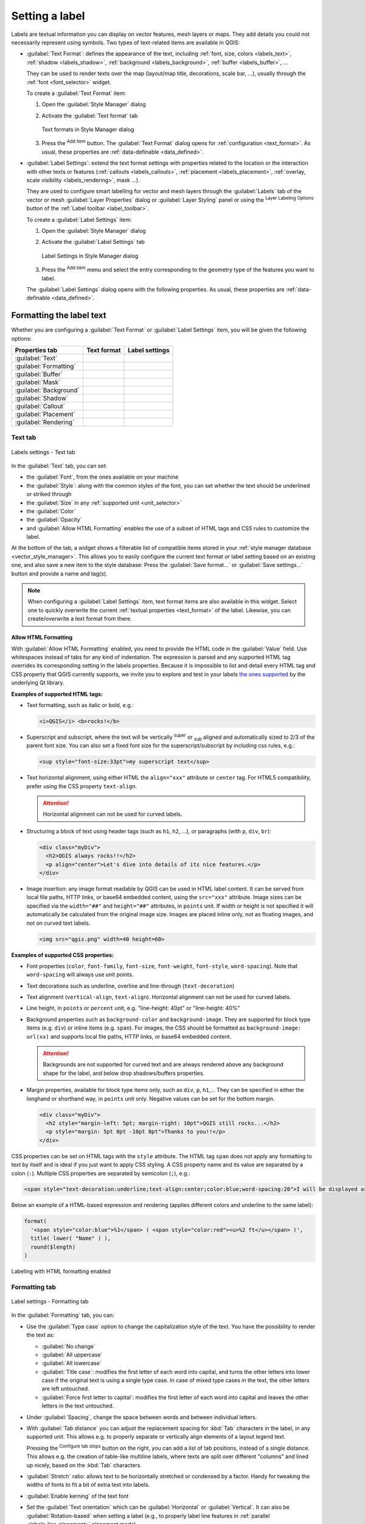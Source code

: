 .. _showlabels:

*****************
 Setting a label
*****************

.. only:: html

   .. contents::
      :local:

Labels are textual information you can display on vector features, mesh layers or maps.
They add details you could not necessarily represent using symbols.
Two types of text-related items are available in QGIS:

* :guilabel:`Text Format`: defines the appearance of the text, including
  :ref:`font, size, colors <labels_text>`, :ref:`shadow <labels_shadow>`,
  :ref:`background <labels_background>`, :ref:`buffer <labels_buffer>`, ...

  They can be used to render texts over the map (layout/map title,
  decorations, scale bar, ...), usually through the :ref:`font <font_selector>`
  widget.

  To create a :guilabel:`Text Format` item:

  #. Open the |styleManager| :guilabel:`Style Manager` dialog
  #. Activate the :guilabel:`Text format` tab

     .. _figure_textformats:

     .. figure:: img/stylemanager_textformat.png
        :align: center

        Text formats in Style Manager dialog

  #. Press the |symbologyAdd| :sup:`Add item` button. The :guilabel:`Text Format`
     dialog opens for :ref:`configuration <text_format>`.
     As usual, these properties are :ref:`data-definable <data_defined>`.

* :guilabel:`Label Settings`: extend the text format settings with properties
  related to the location or the interaction with other texts or features
  (:ref:`callouts <labels_callouts>`, :ref:`placement <labels_placement>`,
  :ref:`overlay, scale visibility <labels_rendering>`, mask ...).

  They are used to configure smart labelling for vector and mesh layers through the
  |labelingSingle| :guilabel:`Labels` tab of the vector or mesh :guilabel:`Layer Properties`
  dialog or :guilabel:`Layer Styling` panel or using the |labelingSingle| :sup:`Layer
  Labeling Options` button of the :ref:`Label toolbar <label_toolbar>`.

  To create a :guilabel:`Label Settings` item:

  #. Open the |styleManager| :guilabel:`Style Manager` dialog
  #. Activate the :guilabel:`Label Settings` tab

     .. _figure_label_settings:

     .. figure:: img/stylemanager_labelsettings.png
        :align: center

        Label Settings in Style Manager dialog

  #. Press the |symbologyAdd| :sup:`Add item` menu and select the entry corresponding
     to the geometry type of the features you want to label.

  The :guilabel:`Label Settings` dialog opens with the following properties.
  As usual, these properties are :ref:`data-definable <data_defined>`.


.. _text_format:

Formatting the label text
=========================

Whether you are configuring a :guilabel:`Text Format` or :guilabel:`Label Settings`
item, you will be given the following options:

.. list-table::
   :header-rows: 1
   :class: longtable

   * - Properties tab
     - Text format
     - Label settings
   * - :guilabel:`Text`
     - |checkbox|
     - |checkbox|
   * - :guilabel:`Formatting`
     - |checkbox|
     - |checkbox|
   * - :guilabel:`Buffer`
     - |checkbox|
     - |checkbox|
   * - :guilabel:`Mask`
     - 
     - |checkbox|
   * - :guilabel:`Background`
     - |checkbox|
     - |checkbox|
   * - :guilabel:`Shadow`
     - |checkbox|
     - |checkbox|
   * - :guilabel:`Callout`
     -
     - |checkbox|
   * - :guilabel:`Placement`
     -
     - |checkbox|
   * - :guilabel:`Rendering`
     -
     - |checkbox|


.. _labels_text:

Text tab
--------

.. _figure_label_text:

.. figure:: img/label_text.png
   :align: center

   Labels settings - Text tab

In the |text| :guilabel:`Text` tab, you can set:

* the :guilabel:`Font`, from the ones available on your machine
* the :guilabel:`Style`: along with the common styles of the font, you can set
  whether the text should be underlined or striked through
* the :guilabel:`Size` in any :ref:`supported unit <unit_selector>`
* the :guilabel:`Color`
* the :guilabel:`Opacity`
* and :guilabel:`Allow HTML Formatting` enables the use of a subset of HTML tags and CSS rules to customize the label.

At the bottom of the tab, a widget shows a filterable list of compatible items
stored in your :ref:`style manager database <vector_style_manager>`.
This allows you to easily configure the current text format or label setting
based on an existing one, and also save a new item to the style database:
Press the :guilabel:`Save format...` or :guilabel:`Save settings...` button
and provide a name and tag(s).

.. note:: When configuring a :guilabel:`Label Settings` item, text format items
 are also available in this widget. Select one to quickly overwrite the current
 :ref:`textual properties <text_format>` of the label.
 Likewise, you can create/overwrite a text format from there.


.. _labels_text_html:


Allow HTML Formatting
.....................

With :guilabel:`Allow HTML Formatting` enabled, you need to provide the HTML code in the :guilabel:`Value` field.
Use whitespaces instead of tabs for any kind of indentation.
The expression is parsed and any supported HTML tag overrides its corresponding setting in the labels properties.
Because it is impossible to list and detail every HTML tag and CSS property that QGIS currently supports,
we invite you to explore and test in your labels
`the ones supported <https://doc.qt.io/qt-5/richtext-html-subset.html>`_ by the underlying Qt library.

**Examples of supported HTML tags:**

* Text formatting, such as italic or bold, e.g.:

  .. code-block:: html

    <i>QGIS</i> <b>rocks!</b>

* Superscript and subscript, where the text will be vertically :sup:`super` or 
  :sub:`sub` aligned and automatically sized to 2/3 of the parent font size.
  You can also set a fixed font size for the superscript/subscript
  by including css rules, e.g.:

  .. code-block:: html

    <sup style="font-size:33pt">my superscript text</sup>

* Text horizontal alignment, using either HTML the ``align="xxx"`` attribute or  ``center`` tag.
  For HTML5 compatibility, prefer using the CSS property ``text-align``.

  .. attention:: Horizontal alignment can not be used for curved labels.

* Structuring a block of text using header tags (such as ``h1``, ``h2``, ...),
  or paragraphs (with ``p``, ``div``, ``br``):

  .. code-block:: html

    <div class="myDiv">
      <h2>QGIS always rocks!!</h2>
      <p align="center">Let's dive into details of its nice features.</p>
    </div>

* Image insertion: any image format readable by QGIS can be used in HTML label content.
  It can be served from local file paths, HTTP links, or base64 embedded content,
  using the ``src="xxx"`` attribute.
  Image sizes can be specified via the ``width="##"`` and ``height="##"`` attributes, in ``points`` unit.
  If width or height is not specified it will automatically be calculated from the original image size.
  Images are placed inline only, not as floating images, and not on curved text labels.

  .. code-block:: html

    <img src="qgis.png" width=40 height=60>


**Examples of supported CSS properties:**

* Font properties (``color``, ``font-family``, ``font-size``, ``font-weight``, ``font-style``, ``word-spacing``).
  Note that ``word-spacing`` will always use unit points.
* Text decorations such as underline, overline and line-through (``text-decoration``)
* Text alignment (``vertical-align``, ``text-align``).
  Horizontal alignment can not be used for curved labels.
* Line height, in ``points`` or ``percent`` unit, e.g. "line-height: 40pt" or "line-height: 40%"
* Background properties such as ``background-color`` and ``background-image``.
  They are supported for block type items (e.g. ``div``) or inline items (e.g. ``span``).
  For images, the CSS should be formatted as ``background-image: url(xx)``
  and supports local file paths, HTTP links, or base64 embedded content.

  .. attention:: Backgrounds are not supported for curved text and are always rendered
   above any background shape for the label, and below drop shadows/buffers properties.

* Margin properties, available for block type items only, such as ``div``, ``p``, ``h1``,...
  They can be specified in either the longhand or shorthand way, in ``points`` unit only.
  Negative values can be set for the bottom margin.

  .. code-block:: html

    <div class="myDiv">
      <h2 style="margin-left: 5pt; margin-right: 10pt">QGIS still rocks...</h2>
      <p style="margin: 5pt 0pt -10pt 0pt">Thanks to you!!</p>
    </div>

CSS properties can be set on HTML tags with the ``style`` attribute.
The HTML tag ``span`` does not apply any formatting to text by itself
and is ideal if you just want to apply CSS styling.
A CSS property name and its value are separated by a colon (``:``). 
Multiple CSS properties are separated by semicolon (``;``), e.g.:

.. code-block:: html

  <span style="text-decoration:underline;text-align:center;color:blue;word-spacing:20">I will be displayed as blue underlined and centered text with increased space between words</span>


Below an example of a HTML-based expression and rendering
(applies different colors and underline to the same label):

.. code-block:: html

  format(
    '<span style="color:blue">%1</span> ( <span style="color:red"><u>%2 ft</u></span> )',
    title( lower( "Name" ) ),
    round($length)
  )

.. _figure_label_html_formatting:

.. figure:: img/label_HTML_formatting.png
    :align: center

    Labeling with HTML formatting enabled

.. _labels_formatting:

Formatting tab
--------------

.. _figure_label_formatting:

.. figure:: img/label_formatting.png
   :align: center

   Label settings - Formatting tab

In the |labelformatting| :guilabel:`Formatting` tab, you can:

* Use the :guilabel:`Type case` option to change the capitalization style of
  the text. You have the possibility to render the text as:

  * :guilabel:`No change`
  * :guilabel:`All uppercase`
  * :guilabel:`All lowercase`
  * :guilabel:`Title case`: modifies the first letter of each word into capital,
    and turns the other letters into lower case if the original text is using
    a single type case. In case of mixed type cases in the text, the other
    letters are left untouched.
  * :guilabel:`Force first letter to capital`: modifies the first letter of each
    word into capital and leaves the other letters in the text untouched.

* Under :guilabel:`Spacing`, change the space between words and between
  individual letters.
* With :guilabel:`Tab distance` you can adjust the replacement spacing
  for :kbd:`Tab` characters in the label, in any supported unit.
  This allows e.g. to properly separate or vertically align elements
  of a layout legend text.

  Pressing the |options| :sup:`Configure tab stops` button on the right,
  you can add a list of tab positions, instead of a single distance.
  This allows e.g. the creation of table-like multiline labels,
  where texts are split over different "columns" and lined up nicely,
  based on the :kbd:`Tab` characters.
* :guilabel:`Stretch` ratio: allows text to be horizontally stretched or
  condensed by a factor. Handy for tweaking the widths of fonts to fit a bit
  of extra text into labels.
* |checkbox| :guilabel:`Enable kerning` of the text font
* Set the :guilabel:`Text orientation` which can be :guilabel:`Horizontal`
  or :guilabel:`Vertical`. It can also be :guilabel:`Rotation-based` when
  setting a label (e.g., to properly label line features in :ref:`parallel
  <labels_line_placement>` placement mode).
* Use the :guilabel:`Blend mode` option to determine how your labels will mix
  with the map features below them (more details at :ref:`blend-modes`).
* The |unchecked| :guilabel:`Apply label text substitutes` option allows you
  to specify a list of texts to substitute to texts in feature labels (e.g.,
  abbreviating street types). Replacement texts are used when displaying
  labels on the map. Users can also export and import lists of
  substitutes to make reuse and sharing easier.
* Configure :guilabel:`Multiple lines`:

  * Set a character that will force a line break in the text with the
    :guilabel:`Wrap on character` option
  * Set an ideal line size for auto-wrapping using the :guilabel:`Wrap lines to`
    option. The size can represent either the :guilabel:`Maximum line length`
    or the :guilabel:`Minimum line length`.
  * Decide the :guilabel:`Line Height`: values can be set to be in
    :guilabel:`Millimeters`, :guilabel:`Points`, :guilabel:`Pixels`, 
    :guilabel:`Percentage`, or :guilabel:`Inches`.
    When line height is set to percentage it is the percentage of the 
    default text line spacing of that font family. Typically 1.2 to 1.5 times the text size.  
  * Format the :guilabel:`Alignment`: typical values available are
    :guilabel:`Left`, :guilabel:`Right`, :guilabel:`Justify` and :guilabel:`Center`.

    When setting point labels properties, the text alignment can also be
    :guilabel:`Follow label placement`. In that case, the alignment will depend
    on the final placement of the label relative to the point. E.g., if the
    label is placed to the left of the point, then the label will be right
    aligned, while if it is placed to the right, it will be left aligned.

  .. note:: The :guilabel:`Multiple lines` formatting is not yet supported by curve based
    :ref:`label placement <labels_placement>`. The options will then be deactivated.

* For line labels you can include :guilabel:`Line direction symbol`
  to help determine the line directions, with symbols to use to indicate the
  :guilabel:`Left` or :guilabel:`Right`. They work particularly well when
  used with the *curved* or *Parallel* placement options from the
  :guilabel:`Placement` tab. There are options to set the symbols position, and
  to |unchecked| :guilabel:`Reverse direction`.
* Use the |unchecked| :guilabel:`Formatted numbers` option to format numeric
  texts. You can set the number of :guilabel:`Decimal places`. By default, ``3``
  decimal places will be used. Use the |checkbox| :guilabel:`Show plus sign` if
  you want to show the plus sign for positive numbers.


.. _labels_buffer:

Buffer tab
----------

.. _figure_label_buffer:

.. figure:: img/label_buffer.png
   :align: center

   Label settings - Buffer tab

To create a buffer around the label, activate the |checkbox| :guilabel:`Draw
text buffer` checkbox in the |labelbuffer| :guilabel:`Buffer` tab. Then you can:

* Set the buffer's :guilabel:`Size` in any :ref:`supported unit <unit_selector>`
* Select the buffer's :guilabel:`Color`
* |checkbox| :guilabel:`Color buffer's fill`: The buffer expands from the
  label's outline, so, if the option is activated, the label's interior is
  filled. This may be relevant when using partially transparent labels or with
  non-normal blending modes, which will allow seeing behind the label's text.
  Unchecking the option (while using totally transparent labels) will allow you
  to create outlined text labels.
* Define the buffer's :guilabel:`Opacity`
* Apply a :guilabel:`Pen join style`: it can be :guilabel:`Round`,
  :guilabel:`Miter` or :guilabel:`Bevel`
* Use the :guilabel:`Blend mode` option to determine how your label's buffer
  will mix with the map components below them (more details at
  :ref:`blend-modes`).
* Check |unchecked| :guilabel:`Draw effects` to add advanced |paintEffects|
  :ref:`paint effects <draw_effects>` for improving text readability,
  eg through outer glows and blurs.


.. _labels_background:

Background tab
--------------

The |labelbackground| :guilabel:`Background` tab allows you to configure a
shape that stays below each label. To add a background, activate
the |unchecked| :guilabel:`Draw Background` checkbox and select
the :guilabel:`Shape` type. It can be:

* a regular shape such as :guilabel:`Rectangle`, :guilabel:`Square`,
  :guilabel:`Circle` or :guilabel:`Ellipse` using full properties of a
  :ref:`fill symbol <vector_fill_symbols>`
* an :guilabel:`SVG` symbol from a file, a URL or embedded in the project
  or style database (:ref:`more details <embedded_file_selector>`)
* or a :guilabel:`Marker Symbol` you can create or select from the
  :ref:`symbol library <vector_marker_symbols>`.

.. _figure_label_background:

.. figure:: img/label_background.png
   :align: center

   Label settings - Background tab

Depending on the selected shape, you need to configure some of the following
properties:

* The :guilabel:`Size type` of the frame, which can be:

  * :guilabel:`Fixed`: using the same size for all the labels, regardless the
    size of the text
  * or a :guilabel:`Buffer` over the text's bounding box
* The :guilabel:`Size` of the frame in X and Y directions, using any
  :ref:`supported units <unit_selector>`
* A :guilabel:`Rotation` of the background, between :guilabel:`Sync with label`,
  :guilabel:`Offset of label` and :guilabel:`Fixed`. The last two require
  an angle in degrees.
* An :guilabel:`Offset X,Y` to shift the background item in the X and/or Y directions
* A :guilabel:`Radius X,Y` to round the corners of the background shape (applies
  to rectangle and square shapes only)
* An :guilabel:`Opacity` of the background
* A :guilabel:`Blend mode` to mix the background with the other items in the
  rendering (see :ref:`blend-modes`).
* For SVG symbol, you can use its default properties (:guilabel:`Load symbol
  parameters`) or set a custom :guilabel:`Fill color`, :guilabel:`Stroke color`
  and :guilabel:`Stroke width`.
* |unchecked| :guilabel:`Draw effects` to add advanced |paintEffects|
  :ref:`paint effects <draw_effects>` for improving text readability,
  eg through outer glows and blurs.


.. _labels_shadow:

Shadow tab
----------

.. _figure_label_shadow:

.. figure:: img/label_shadow.png
   :align: center

   Label settings - Shadow tab

To add a shadow to the text, enable the |labelshadow| :guilabel:`Shadow`
tab and activate the |checkbox| :guilabel:`Draw drop shadow`. Then you can:

* Indicate the item used to generate the shadow with :guilabel:`Draw under`.
  It can be the :guilabel:`Lowest label component` or a particular
  component such as the :guilabel:`Text` itself, the :guilabel:`Buffer` or
  the :guilabel:`Background`.
* Set the shadow's :guilabel:`Offset` from the item being shadowded, ie:

  * The angle: clockwise, it depends on the underlying item orientation
  * The distance of offset from the item being shadowded
  * The units of the offset

  If you tick the |checkbox| :guilabel:`Use global shadow` checkbox,
  then the zero point of the angle is always oriented to the north and
  doesn't depend on the orientation of the label's item.

* Influence the appearance of the shadow with the :guilabel:`Blur
  radius`. The higher the number, the softer the shadows, in the units of
  your choice.

.. comment FIXME: at the moment there is an error in this setting

   |checkbox| :guilabel:`Blur only alpha pixels`:
   It is supposed to show only those
   pixels that have a partial alpha component beyond the base opaque pixels of
   the component being blurred. For example, if you set the shadow of some
   text to be gray and turn on that option, it should still show a duplication
   of the text, colored as per the shadow color option, but with any blurred
   shadow that extends beyond its text. With the option off, in this example,
   it will blur all pixels of the duplicated text.
   This is useful for creating a shadow that increases legibility at smaller
   output sizes, e.g. like duplicating text and offsetting it a bit in
   illustration programs, while still showing a bit of shadow at larger sizes.
   Apparently, there is an error with re-painting the opaque pixels back over
   top of the shadow (depending upon the shadow's color), when that setting is
   used.

* Define the shadow's :guilabel:`Opacity`
* Rescale the shadow's size using the :guilabel:`Scale`
  factor
* Choose the shadow's :guilabel:`Color`
* Use the :guilabel:`Blend mode` option to determine how your label's shadow
  will mix with the map components below them (more details at
  :ref:`blend-modes`).

Configuring interaction with labels
===================================

Other than the text formatting settings exposed above, you can also set how labels
interact with each others or with the features.


.. _labels_mask:

Mask tab
--------

The |labelmask| :guilabel:`Mask` tab allows you to define a mask area around
the labels. This feature is very useful when you have overlapping symbols and
labels with similar colors, and you want to make the labels visible. A label mask 
prevents specified features from drawing within the boundary set for the mask. 
For example, you could set a label mask so that a specified layer does not draw 
within 2mm of the label, but allow features from another layer to still show. 
Label masks are similar to label buffers in that they allow control of the legibility 
of labels that cover other features. The label buffer draws on top of any underlying
features, while the label mask selectively stops other layers from drawing. 

.. _figure_label_mask:

.. figure:: img/label_mask.png
   :align: center

   Labels settings - Mask tab (with the text sample showing a green background 
   representing another layer being excluded)

To create masking effects on labels:

#. Activate the |checkbox| :guilabel:`Enable mask` checkbox in the |labelmask| tab.
#. Then you can set:

   * the mask's :guilabel:`Size` in the :ref:`supported units <unit_selector>`
   * the :guilabel:`Opacity` of the mask area around the label
   * a :guilabel:`Pen Join Style`
   * :ref:`paint effects <draw_effects>` through the |checkbox|
     :guilabel:`Draw effects` checkbox.

#. Select this mask shape as a mask source in the overlapping layer properties
   |labelmask| :guilabel:`Mask` tab (see :ref:`vector_mask_menu`).


.. _labels_callouts:

Callouts tab
------------

A common practice when placing labels on a crowded map is to use **callouts** -
labels which are placed outside (or displaced from) their associated feature
are identified with a dynamic line connecting the label and the feature.
If one of the two endings (either the label or the feature) is moved,
the shape of the connector is recomputed.

.. _figure_label_callouts:

.. figure:: img/label_callouts.png
   :align: center

   Labels with various callouts settings

To add a callout to a label, enable the |labelcallout| :guilabel:`Callouts`
tab and activate the |checkbox| :guilabel:`Draw callouts`. Then you can:

#. Select the :guilabel:`Style` of connector, one of:

   * :guilabel:`Simple lines`: a straight line, the shortest path
   * :guilabel:`Manhattan style`: a 90° broken line
   * :guilabel:`Curved lines`: a curved line
   * :guilabel:`Balloons`: a speech bubble surrounding the label and pointing
     to the feature. It can have rounded corners.

#. Set the properties of the callout.
   The following table shows the different properties, with description
   and compatible connector style.

   .. table:: Label callout properties
    :widths: auto

    +------------------------------------------------+-------------------+---------------------------------------------------------------------------------------+
    | Property                                       | Style of callout  | Description                                                                           |
    +================================================+===================+=======================================================================================+
    | :guilabel:`Fill style`                         | Balloons          | A :ref:`fill symbol <vector_fill_symbols>` with full display capabilities,            |
    |                                                |                   | including layer effects, data-defined settings, ... for drawing the balloon shape.    |
    +------------------------------------------------+                   +---------------------------------------------------------------------------------------+
    | :guilabel:`Corner radius`                      |                   | Corner radius of the speech bubble                                                    |
    +------------------------------------------------+                   +---------------------------------------------------------------------------------------+
    | :guilabel:`Wedge width`                        |                   | Sets how large the bubble speech connection with feature's pointer should be          |
    +------------------------------------------------+                   +---------------------------------------------------------------------------------------+
    | :guilabel:`Margins`                            |                   | Margins around the label's text, in the unit of your choice                           |
    +------------------------------------------------+-------------------+---------------------------------------------------------------------------------------+
    | :guilabel:`Line style`                         | All but balloons  | A :ref:`line symbol <vector_line_symbols>` with full display capabilities, including  |
    |                                                |                   | layer effects, data-defined settings, ... for drawing the connector line.             |
    +------------------------------------------------+-------------------+---------------------------------------------------------------------------------------+
    | :guilabel:`Curvature`                          | Curved lines      | The percentage of curvature of the connection line                                    |
    +------------------------------------------------+                   +---------------------------------------------------------------------------------------+
    | :guilabel:`Orientation`                        |                   | Orientation, starting from the label to the feature.                                  |
    |                                                |                   | It can be :guilabel:`Clockwise`, :guilabel:`Counter-clockwise`,                       |
    |                                                |                   | or :guilabel:`Automatic` (determining an optimal orientation for each label).         |
    +------------------------------------------------+-------------------+---------------------------------------------------------------------------------------+
    | :guilabel:`Minimum length`                     | All but balloons  | Minimum length of the connector line                                                  |
    +------------------------------------------------+                   +---------------------------------------------------------------------------------------+
    | :guilabel:`Draw lines to all feature parts`    |                   | In case of a multi-part feature, indicates whether a connector line                   |
    |                                                |                   | should be drawn from the label to each geometry part.                                 |
    +------------------------------------------------+                   +---------------------------------------------------------------------------------------+
    | :guilabel:`Label anchor point`                 |                   | Controls where the connector line should join to the label text.                      |
    |                                                |                   | Available options:                                                                    |
    |                                                |                   |                                                                                       |
    |                                                |                   | * :guilabel:`Closest point`                                                           |
    |                                                |                   | * :guilabel:`Centroid`                                                                |
    |                                                |                   | * Fixed position at the edge (:guilabel:`Top left`, :guilabel:`Top center`,           |
    |                                                |                   |   :guilabel:`Top right`, :guilabel:`Left middle`, :guilabel:`Right middle`,           |
    |                                                |                   |   :guilabel:`Bottom left`, :guilabel:`Bottom center` and :guilabel:`Bottom right`).   |
    |                                                |                   |                                                                                       |
    +------------------------------------------------+                   +---------------------------------------------------------------------------------------+
    | :guilabel:`Offset from label area`             |                   | Controls the distance from the label anchor point (where the callout line ends).      |
    |                                                |                   | This avoids drawing lines right up against the text.                                  |
    +------------------------------------------------+-------------------+---------------------------------------------------------------------------------------+
    | :guilabel:`Offset from feature`                | All               | Controls the distance from the feature (or its anchor point if a polygon)             |
    |                                                |                   | where callout lines end.                                                              |
    |                                                |                   | E.g., this avoids drawing lines right up against the edges of the features.           |
    +------------------------------------------------+                   +---------------------------------------------------------------------------------------+
    | :guilabel:`Feature anchor point`               |                   | Where the connector line ends on the (polygon) feature. Available options:            |
    |                                                |                   |                                                                                       |
    |                                                |                   | * :guilabel:`Pole of inaccessibility`                                                 |
    |                                                |                   | * :guilabel:`Point on exterior`                                                       |
    |                                                |                   | * :guilabel:`Point on surface`                                                        |
    |                                                |                   | * :guilabel:`Centroid`                                                                |
    |                                                |                   |                                                                                       |
    +------------------------------------------------+-------------------+---------------------------------------------------------------------------------------+
    | :guilabel:`End point marker`                   | Balloons          | A :ref:`marker symbol <vector_marker_symbols>` with full display capabilities         |
    |                                                |                   | including layer effects, data-defined, ... for rendering a marker symbol below        |
    |                                                |                   | the endpoint of the balloon callout.                                                  |
    +------------------------------------------------+-------------------+---------------------------------------------------------------------------------------+
    | :guilabel:`Blend mode`                         | All               | Controls the :ref:`blending <blend-modes>` of the callout.                            |
    +------------------------------------------------+-------------------+---------------------------------------------------------------------------------------+


   Under the :guilabel:`Data defined placement` group, coordinates of the :guilabel:`Origin` (on the label side)
   and/or :guilabel:`Destination` (on the feature side) points of the callout can be controlled.
   Callouts can also be controlled manually by using the |moveLabel|
   :sup:`Move Label, Diagram or Callout` tool in the :ref:`Labeling Toolbar <label_toolbar>`.
   The start and end points of each callout can be moved this way.
   The nodes should be highlighted when the mouse pointer is nearby.
   If needed the :kbd:`Shift` Key can be held during the movement.
   This will snap the point in a way that the angle between the two callout points increments by 15 degrees.

.. _labels_placement:

Placement tab
-------------

Choose the |labelplacement| :guilabel:`Placement` tab for configuring label placement
and labeling priority. Note that the placement options differ according to the
type of vector or mesh layer, namely point, line or polygon, and are affected by
the global :ref:`PAL setting <automated_placement>`.

.. _labels_point_placement:

Placement for point layers
..........................

Point labels placement modes available are:

.. _cartographic:

* :guilabel:`Cartographic`: point labels are generated with a
  better visual relationship with the point feature, following ideal
  cartographic placement rules. Labels can be placed:

  * at a set :guilabel:`Distance` in :ref:`supported units <unit_selector>`,
    either from the point feature itself or from the bounds of the symbol
    used to represent the feature (set in :guilabel:`Distance offset from`).
    The latter option is especially useful when the symbol size isn't fixed,
    e.g. if it's set by a data defined size or when using different symbols
    in a :ref:`categorized <categorized_renderer>` renderer.
  * within a :guilabel:`Maximum Distance` from the feature, which is an optional setting
    that allows you to control how far a label can be placed from the feature it's labeling.
    This works alongside the :guilabel:`Distance` setting to create a range for label placement,
    adding flexibility to position labels more effectively, especially on busy maps, ensuring
    they fit neatly around their corresponding features.
  * using the :guilabel:`Prioritize Placement` option, which decides what's more
    important when placing labels. There are two options:
    
    * :guilabel:`Prefer closer labels`: By default, labels are kept close to the feature.
    * :guilabel:`Prefer position ordering`: The label will try to stay in a specific position
      (like top left or top right), even if it's a bit farther away from the feature. The label
      only moves to other positions if there's no room within the maximum distance at your
      preferred position.
  * following a :guilabel:`Position priority` which dictates placement candidates
    for anchoring labels around and (centered) over the point feature,
    and the order in which the positions are tested.
    The default order, based on `guidelines from Krygier and Wood (2011)
    <https://www.researchgate.net/publication/44463780_Making_maps_a_visual_guide_to_map_design_for_GIS_John_Krygier_Denis_Wood>`_
    and other cartographic textbooks, is as follows:

    #. top right
    #. top left
    #. bottom right
    #. bottom left
    #. middle right
    #. middle left
    #. top, slightly right
    #. bottom, slightly left.

    Using the |dataDefine| :sup:`Data-defined override` button,
    you can provide a comma separated list of placements in order of priority.
    This also allows only certain placements to be used, for certain features only,
    so e.g., for coastal features you can prevent labels being placed over the land.

* :guilabel:`Around Point`: labels are placed in a circle around the feature
  with an equal radius set in :guilabel:`Distance`.
  Additionally you can set :guilabel:`Maximum Distance` from the feature,
  to control how far a label can be placed from the feature it's labeling.
  The placement priority is clockwise from the "top right". The position can
  be constrained using the data-defined :guilabel:`Quadrant` option.

* :guilabel:`Offset from Point`: labels are placed at an :guilabel:`Offset X,Y`
  distance from the point feature, in various units, or preferably over the
  feature. You can use a data-defined :guilabel:`Quadrant` to constrain the
  placement and can assign a :guilabel:`Rotation` to the label.


.. _labels_line_placement:

Placement for line layers
.........................

Label modes for line layers include:

* :guilabel:`Parallel`: draws the label parallel to a generalised line
  representing the feature, with preference for placement over straighter
  portions of the line. You can define:

  * :guilabel:`Allowed positions`: :guilabel:`Above line`, :guilabel:`On line`,
    :guilabel:`Below line` and :guilabel:`Line orientation dependent position`
    (placing the label at the left or the right of the line). It's possible to
    select several options at once. In that case, QGIS will look for the optimal
    label position.
  * :guilabel:`Distance` between the label and the line
* :guilabel:`Curved`: draws the label following the curvature of the line
  feature. In addition to the parameters available with the :guilabel:`Parallel`
  mode, you can set the :guilabel:`Maximum angle between curved characters`,
  either inside or outside.
* :guilabel:`Horizontal`: draws labels horizontally along the length of the
  line feature.

.. _figure_labels_placement_line:

.. figure:: img/line_label_placement.png
   :align: center

   Label placement examples for lines

Next to placement modes, you can set:

* :guilabel:`Repeating Labels` :guilabel:`Distance` to display multiple
  times the label over the length of the feature. The distance can be in
  ``Millimeters``, ``Points``, ``Pixels``, ``Meters at scale``, ``Map Units``
  and ``Inches``.
* A :guilabel:`Label Overrun` :guilabel:`Distance` (not available for
  horizontal mode): specifies the maximal allowable distance a label may run
  past the end (or start) of line features. Increasing this value can allow
  for labels to be shown for shorter line features.
* :guilabel:`Label Anchoring`: controls the placement of the labels along the
  line feature they refer to. Click on :guilabel:`Settings ...` to choose:

  * the position along the line (as a ratio) which labels will be
    placed close to. It can be data-defined and possible values are:

    * |labelAnchorCenter| :guilabel:`Center of Line`
    * |labelAnchorStart| :guilabel:`Start of Line`
    * |labelAnchorEnd| :guilabel:`End of Line`
    * or |labelAnchorCustom| :guilabel:`Custom...`.

  * :guilabel:`Clipping`: Determines how the label placement on a line is calculated.
    By default only the visible extent of the line is used but the whole extent
    can be used to have more consistent results.
  * :guilabel:`Anchor text`: controls which part of the text (start, center or end)
    will line up with the anchor point. Using :guilabel:`Automatic` anchoring
    means that:

    * For labels anchored near the start of the line (0-25%), the anchor placement
      will be the **start** of the label text
    * For labels anchored near the end of the line (75-100%), the anchor placement
      will be the **end** of the label text
    * For labels anchored near the center of the line (25-75%), the anchor placement
      will be the **center** of the label text
  * :guilabel:`Placement Behavior`: use :guilabel:`Preferred Placement Hint`
    to treat the label anchor only as a hint for the label placement.
    By choosing :guilabel:`Strict`, labels are placed exactly on the label
    anchor.


Placement for polygon layers
............................

You can choose one of the following modes for placing labels of polygons:

.. _figure_labels_placement_polygon:

.. figure:: img/polygon_label_placement.png
   :align: center

   Label placement examples for polygons


* :guilabel:`Offset from Centroid`: labels are placed over the feature centroid
  or at a fixed :guilabel:`Offset X,Y` distance (in :ref:`supported units
  <unit_selector>`) from the centroid.
  The reference centroid can be determined based on the
  part of the polygon rendered in the map canvas (:guilabel:`visible polygon`)
  or the :guilabel:`whole polygon`, no matter if you can see it. You can also:

  * force the centroid point to lay inside their polygon
  * place the label within a specific quadrant
  * assign a rotation
  * :guilabel:`Allow placing labels outside of polygons` when it is not
    possible to place them inside the polygon. Thanks to data-defined properties,
    this makes possible to either allow outside labels, prevent outside labels,
    or force outside labels on a feature-by-feature basis.

* :guilabel:`Around Centroid`: places the label within a preset distance around
  the centroid, with a preference for the placement directly over the centroid.
  Again, you can define whether the centroid is the one of the
  :guilabel:`visible polygon` or the :guilabel:`whole polygon`, and whether
  to force the centroid point inside the polygon.

* :guilabel:`Horizontal`: places at the best position a horizontal label inside
  the polygon. The preferred placement is further from the edges of the polygon.
  It's possible to :guilabel:`Allow placing labels outside of polygons`.

* :guilabel:`Free (Angled)`: places at the best position a rotated label
  inside the polygon. The rotation respects the polygon's orientation and
  the preferred placement is further from the edges of the polygon.
  It's possible to :guilabel:`Allow placing labels outside of polygons`.

* :guilabel:`Using Perimeter`: draws the label parallel to a generalised line
  representing the polygon boundary, with preference for straighter portions
  of the perimeter. You can define:

  * :guilabel:`Allowed positions`: :guilabel:`Above line`, :guilabel:`On line`,
    :guilabel:`Below line` and :guilabel:`Line orientation dependent position`
    (placing the label at the left or the right of the polygon's boundary).
    It's possible to select several options at once. In that case, QGIS will
    look for the optimal label position.
  * :guilabel:`Distance` between the label and the polygon's outline
  * the :guilabel:`Repeating Labels` :guilabel:`Distance` to display multiple
    times the label over the length of the perimeter.

* :guilabel:`Using Perimeter (Curved)`: draws the label following the curvature
  of the polygon's boundary. In addition to the parameters available with the
  :guilabel:`Using Perimeter` mode, you can set the
  :guilabel:`Maximum angle between curved characters polygon`, either inside
  or outside.

* :guilabel:`Outside Polygons`: always places labels outside the polygons,
  at a set :guilabel:`Distance`

Common placement settings
.........................

Some label placement settings are available for all layer geometry types:

Geometry Generator
^^^^^^^^^^^^^^^^^^

The :guilabel:`Geometry Generator` section allows a user to alter the underlying
geometry used to place and render the label, by using :ref:`expressions <vector_expressions>`.
This can be useful to perform displacement of the geometry dynamically
or to convert it to another geometry (type).

In order to use the geometry generator:

#. Check the |checkbox| :guilabel:`Geometry generator` option
#. Enter the expression generating the geometry to rely on
#. If relevant, select the geometry type of the expression output:
   the label geometry-based settings such as placement or rendering
   are updated to match the new geometry type capabilities.

Some use cases include:

* Use a geometry which is saved in another field "label_position"
* Use the :ref:`generated geometry <geometry_generator_symbol>` from the symbology
  also for labeling
* Use the @map_scale variable to calculate distances / sizes be zoom level independent.
* Combined with the curved placement mode, creates a circular label around a point feature::

     exterior_ring(make_circle($geometry, 20))
* Add a label at the start and the end of a line feature::

    collect_geometries( start_point($geometry), end_point($geometry) )
* Rely on a smoothed line of a river to get more room for label placement::

    smooth( $geometry, iterations:=30, offset:=0.25, min_length:=10 )

Data Defined
^^^^^^^^^^^^

The :guilabel:`Data Defined` group provides direct control on labels
placement, on a feature-by-feature basis. It relies on their attributes
or an expression to set:

* the :guilabel:`X` and :guilabel:`Y` coordinate
* the text alignment over the custom position set above:

  * :guilabel:`Horizontal`: it can be **Left**, **Center** or **Right**
  * the text :guilabel:`Vertical`: it can be **Bottom**, **Base**, **Half**,
    **Cap** or **Top**
* the text :guilabel:`Rotation`. Different units can be defined for the
  labeling rotation (e.g. ``degrees``, ``minutes of arc``, ``turns``).
  Check the :guilabel:`Preserve data rotation values` entry if you want to keep
  the rotation value in the associated field and apply it to the label, whether
  the label is pinned or not. If unchecked, unpinning the label rotation is
  reset and its value cleared from the attribute table.
  
  .. note:: Data-defined rotation with polygon features is currently supported
   only with the :guilabel:`Around centroid` placement mode.

.. note:: Expressions can not be used in combination with the labels map tools
   (ie the :guilabel:`Rotate label` and :guilabel:`Move label` tools)
   to :ref:`data-define <data_defined>` labels placement.
   The widget will be reset to the corresponding :ref:`auxiliary storage field
   <vector_auxiliary_storage>`.

.. _`labels_priority`:

Priority
^^^^^^^^

In the :guilabel:`Priority` section you can define the placement priority rank
of each label, ie if there are different diagrams or labels candidates for the
same location, the item with the higher priority will be displayed and the
others could be left out.

The priority rank is also used to evaluate whether a label could be omitted
due to a greater weighted :ref:`obstacle feature <labels_obstacles>`.

.. _`labels_obstacles`:

Obstacles
^^^^^^^^^

In some contexts (eg, high density labels, overlapping features...), the
labels placement can result in labels being placed over unrelated features.

An obstacle is a feature over which QGIS avoids placing other features' labels
or diagrams. This can be controlled from the :guilabel:`Obstacles` section:

#. Activate the |checkbox| :guilabel:`Features act as obstacles`
   option to decide that features of the layer should act as obstacles for
   any label and diagram (including items from other features in the same layer).

   Instead of the whole layer, you can select a subset of features to use as
   obstacles, using the |dataDefine| :sup:`Data-defined override` control next
   to the option.

#. Use the :guilabel:`Settings` button to tweak the obstacle's weighting.

   * For every potential obstacle feature you can assign an :guilabel:`Obstacle
     weight`: any :ref:`label <labels_priority>` or :ref:`diagram <diagram_placement>`
     whose placement priority rank is greater than this value can be placed
     over. Labels or diagrams with lower rank will be omitted if no other
     placement is possible.

     This weighting can also be data-defined, so that within the same layer,
     certain features are more likely to be covered than others.
   * For polygon layers, you can choose the kind of obstacle the feature is:

     * **over the feature's interior**: avoids placing labels over the interior
       of the polygon (prefers placing labels totally outside or just slightly
       inside the polygon)
     * or **over the feature's boundary**: avoids placing labels over the
       boundary of the polygon (prefers placing labels outside or completely
       inside the polygon). This can be useful for layers where the features
       cover the whole area (administrative units, categorical coverages, ...).
       In this case, it is impossible to avoid
       placing labels within these features, and it looks much better when
       placing them over the boundaries between features is avoided.


.. _labels_rendering:

Rendering tab
-------------

In the |render| :guilabel:`Rendering` tab, you can tune when the labels can
be rendered and their interaction with other labels and features.

Label options
.............

Under :guilabel:`Label options`:

* You find the :ref:`scale-based <label_scaledepend>`
  and the :guilabel:`Pixel size-based` visibility settings.

* The :guilabel:`Label z-index` determines the order in which labels are rendered,
  as well in relation with other feature labels in the layer (using data-defined
  override expression), as with labels from other layers. Labels with a higher
  z-index are rendered on top of labels (from any layer) with lower z-index.

  Additionally, the logic has been tweaked so that if two labels have
  matching z-indexes, then:

  * if they are from the same layer, the smaller label will be drawn above the
    larger label
  * if they are from different layers, the labels will be drawn in the same order
    as their layers themselves (ie respecting the order set in the map legend).

  .. note:: This setting doesn't make labels to be drawn below the
     features from other layers, it just controls the order in which
     labels are drawn on top of all the layers' features.

* :guilabel:`Allow inferior fallback placements`: By default QGIS tries to
  render labels at their best placement, following your settings.
  Check this mode to allow features to fallback to worse placement options
  when there's no other choice, e.g. when a line is too short to fit a curved
  label text then the label may be placed horizontally just over the feature's
  center point.
* With data-defined expressions in :guilabel:`Show label` and :guilabel:`Always Show`
  you can fine tune which labels should be rendered.
* Allow to :guilabel:`Show upside-down labels`: alternatives are **Never**,
  **when rotation defined** or **always**.
* The :guilabel:`Overlapping labels` group allows you to control whether
  overlapping labels are permitted for features in the layer and
  how each of them should be handled:

  * :guilabel:`Never overlap`: never ever place overlapping labels for the layer,
    even if it means some labels will be missing
  * :guilabel:`Allow overlaps if required`: if the label can't otherwise be placed,
    draw an overlapping label. This mode will cause the label to be moved to
    a less ideal placement if possible, e.g. moving the label further from the
    center of a line or polygon, IF doing so will avoid overlapping labels.
    But if there's no other positions possible, then draw the label overlapping.
  * :guilabel:`Allow overlaps without penalty`: It doesn't matter at all if
    the label overlaps other labels or obstacles, that's fine to do and
    the best placement (e.g most central placement) should always be used even
    if an alternate further placement is possible which avoids overlaps entirely.

  Allowing both overlapping labels and fallback placements options will
  guarantee that all features in the layer are labeled... not necessarily at
  their best rendering!

Feature options
...............

Under :guilabel:`Feature options`:

* You can choose to :guilabel:`Label every part of a multi-part features`
  and :guilabel:`Limit number of features to be labeled to`.
* Both line and polygon layers offer the option to set a minimum size for
  the features to be labeled, using :guilabel:`Suppress labeling of features
  smaller than`.
* For polygon features, you can also filter the labels to show according to
  whether they completely fit within their feature or not.
* For line features, you can choose to :guilabel:`Merge connected lines
  to avoid duplicate labels`, rendering a quite airy map in conjunction with
  the :guilabel:`Distance` or :guilabel:`Repeat` options in the :ref:`Placement
  <labels_line_placement>` tab.


.. Substitutions definitions - AVOID EDITING PAST THIS LINE
   This will be automatically updated by the find_set_subst.py script.
   If you need to create a new substitution manually,
   please add it also to the substitutions.txt file in the
   source folder.

.. |checkbox| image:: /static/common/checkbox.png
   :width: 1.3em
.. |dataDefine| image:: /static/common/mIconDataDefine.png
   :width: 1.5em
.. |labelAnchorCenter| image:: /static/common/mActionLabelAnchorCenter.png
   :width: 1.5em
.. |labelAnchorCustom| image:: /static/common/mActionLabelAnchorCustom.png
   :width: 1.5em
.. |labelAnchorEnd| image:: /static/common/mActionLabelAnchorEnd.png
   :width: 1.5em
.. |labelAnchorStart| image:: /static/common/mActionLabelAnchorStart.png
   :width: 1.5em
.. |labelbackground| image:: /static/common/labelbackground.png
   :width: 1.5em
.. |labelbuffer| image:: /static/common/labelbuffer.png
   :width: 1.5em
.. |labelcallout| image:: /static/common/labelcallout.png
   :width: 1.5em
.. |labelformatting| image:: /static/common/labelformatting.png
   :width: 1.5em
.. |labelingSingle| image:: /static/common/labelingSingle.png
   :width: 1.5em
.. |labelmask| image:: /static/common/labelmask.png
   :width: 1.5em
.. |labelplacement| image:: /static/common/labelplacement.png
   :width: 1.5em
.. |labelshadow| image:: /static/common/labelshadow.png
   :width: 1.5em
.. |moveLabel| image:: /static/common/mActionMoveLabel.png
   :width: 1.5em
.. |options| image:: /static/common/mActionOptions.png
   :width: 1em
.. |paintEffects| image:: /static/common/mIconPaintEffects.png
   :width: 1.5em
.. |render| image:: /static/common/render.png
   :width: 1.5em
.. |styleManager| image:: /static/common/mActionStyleManager.png
   :width: 1.5em
.. |symbologyAdd| image:: /static/common/symbologyAdd.png
   :width: 1.5em
.. |text| image:: /static/common/text.png
   :width: 1.5em
.. |unchecked| image:: /static/common/unchecked.png
   :width: 1.3em
